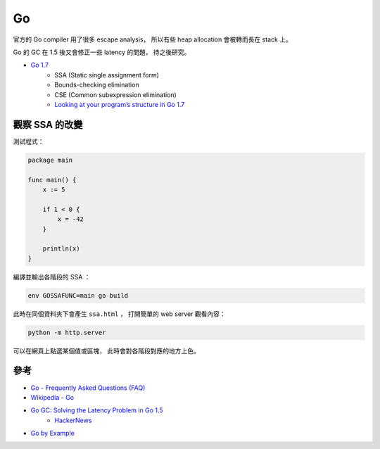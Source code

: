 ========================================
Go
========================================

官方的 Go compiler 用了很多 escape analysis，
所以有些 heap allocation 會被轉而長在 stack 上。

Go 的 GC 在 1.5 後又會修正一些 latency 的問題，
待之後研究。


* `Go 1.7 <https://blog.golang.org/go1.7>`_
    - SSA (Static single assignment form)
    - Bounds-checking elimination
    - CSE (Common subexpression elimination)
    - `Looking at your program’s structure in Go 1.7 <https://pauladamsmith.com/blog/2016/08/go-1.7-ssa.html>`_


觀察 SSA 的改變
========================================

測試程式：

.. code-block:: go

    package main

    func main() {
        x := 5

        if 1 < 0 {
            x = -42
        }

        println(x)
    }


編譯並輸出各階段的 SSA ：

.. code-block:: sh

    env GOSSAFUNC=main go build


此時在同個資料夾下會產生 ``ssa.html`` ，
打開簡單的 web server 觀看內容：

.. code-block:: sh

    python -m http.server


可以在網頁上點選某個值或區塊，
此時會對各階段對應的地方上色。


參考
========================================

* `Go - Frequently Asked Questions (FAQ) <http://golang.org/doc/faq>`_
* `Wikipedia - Go <https://en.wikipedia.org/wiki/Go_%28programming_language%29>`_
* `Go GC: Solving the Latency Problem in Go 1.5 <https://sourcegraph.com/blog/live/gophercon2015/123574706480>`_
    - `HackerNews <https://news.ycombinator.com/item?id=9854408>`_

* `Go by Example <https://gobyexample.com/>`_
